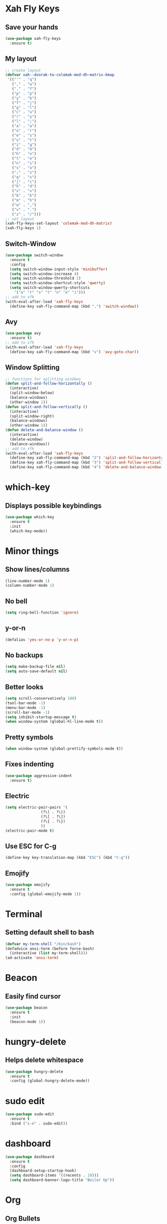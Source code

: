 * Xah Fly Keys
** Save your hands
#+BEGIN_SRC emacs-lisp
  (use-package xah-fly-keys
    :ensure t)
#+END_SRC
** My layout
#+BEGIN_SRC emacs-lisp
  ;; create layout
  (defvar xah--dvorak-to-colemak-mod-dh-matrix-kmap
   '(("'" . "q")
     ("," . "w")
     ("." . "f")
     ("p" . "p")
     ("y" . "b")
     ("f" . "j")
     ("g" . "l")
     ("c" . "u")
     ("r" . "y")
     ("l" . ";")
     ("a" . "a")
     ("o" . "r")
     ("e" . "s")
     ("u" . "t")
     ("i" . "g")
     ("d" . "m")
     ("h" . "n")
     ("t" . "e")
     ("n" . "i")
     ("s" . "o")
     (";" . "z")
     ("q" . "x")
     ("j" . "c")
     ("k" . "d")
     ("x" . "v")
     ("b" . "k")
     ("m" . "h")
     ("w" . ",")
     ("v" . ".")
     ("z" . "/")))
  ;; set layout
  (xah-fly-keys-set-layout 'colemak-mod-dh-matrix)
  (xah-fly-keys 1) 
#+END_SRC
** Switch-Window
#+BEGIN_SRC emacs-lisp
  (use-package switch-window
    :ensure t
    :config
    (setq switch-window-input-style 'minibuffer)
    (setq switch-window-increase 4)
    (setq switch-window-threshold 2)
    (setq switch-window-shortcut-style 'qwerty)
    (setq switch-window-qwerty-shortcuts
	  '("a" "r" "s" "t" "n" "e" "i")))
  ;; add to xfk
  (with-eval-after-load 'xah-fly-keys
    (define-key xah-fly-command-map (kbd ",") 'switch-window))
 #+END_SRC
** Avy
 #+BEGIN_SRC emacs-lisp
   (use-package avy
     :ensure t)
   ;; add to xfk
   (with-eval-after-load 'xah-fly-keys
     (define-key xah-fly-command-map (kbd "v") 'avy-goto-char))
 #+END_SRC
** Window Splitting
 #+BEGIN_SRC emacs-lisp
   ;; functions for splitting windows
   (defun split-and-follow-horizontally ()
     (interactive)
     (split-window-below)
     (balance-windows)
     (other-window 1))
   (defun split-and-follow-vertically ()
     (interactive)
     (split-window-right)
     (balance-windows)
     (other-window 1))
   (defun delete-and-balance-window ()
     (interactive)
     (delete-window)
     (balance-windows))
   ;; add to xfk
   (with-eval-after-load 'xah-fly-keys
     (define-key xah-fly-command-map (kbd "2") 'split-and-follow-horizontally)
     (define-key xah-fly-command-map (kbd "3") 'split-and-follow-vertically)
     (define-key xah-fly-command-map (kbd "4") 'delete-and-balance-window))
 #+END_SRC
* which-key
** Displays possible keybindings
#+BEGIN_SRC emacs-lisp
  (use-package which-key
    :ensure t
    :init
    (which-key-mode))
#+END_SRC
* Minor things
** Show lines/columns
#+BEGIN_SRC emacs-lisp
  (line-number-mode 1)
  (column-number-mode 1)
#+END_SRC
** No bell
#+BEGIN_SRC emacs-lisp
  (setq ring-bell-function 'ignore)
#+END_SRC
** y-or-n
#+BEGIN_SRC emacs-lisp
  (defalias 'yes-or-no-p 'y-or-n-p)
#+END_SRC
** No backups
#+BEGIN_SRC emacs-lisp
  (setq make-backup-file nil)
  (setq auto-save-default nil)
#+END_SRC
** Better looks
#+BEGIN_SRC emacs-lisp
  (setq scroll-conservatively 100)
  (tool-bar-mode -1)
  (menu-bar-mode -1)
  (scroll-bar-mode -1)
  (setq inhibit-startup-message t)
  (when window-system (global-hl-line-mode t))
#+END_SRC
** Pretty symbols
#+BEGIN_SRC emacs-lisp
  (when window-system (global-prettify-symbols-mode t))
#+END_SRC
** Fixes indenting
#+BEGIN_SRC emacs-lisp
  (use-package aggressive-indent
    :ensure t)
#+END_SRC
** Electric
#+BEGIN_SRC emacs-lisp
  (setq electric-pair-pairs '(
			      (?\( . ?\))
			      (?\[ . ?\])
			      (?\{ . ?\})
			      ))
  (electric-pair-mode t)
#+END_SRC
** Use ESC for C-g
#+BEGIN_SRC emacs-lisp
  (define-key key-translation-map (kbd "ESC") (kbd "C-g"))
#+END_SRC
** Emojify
#+BEGIN_SRC emacs-lisp
  (use-package emojify
    :ensure t
    :config (global-emojify-mode 1))
#+END_SRC
* Terminal
** Setting default shell to bash
#+BEGIN_SRC emacs-lisp
  (defvar my-term-shell "/bin/bash")
  (defadvice ansi-term (before force-bash)
    (interactive (list my-term-shell)))
  (ad-activate 'ansi-term)
#+END_SRC
* Beacon
** Easily find cursor
#+BEGIN_SRC emacs-lisp
  (use-package beacon
    :ensure t
    :init
    (beacon-mode 1))
#+END_SRC
* hungry-delete
** Helps delete whitespace
#+BEGIN_SRC emacs-lisp
  (use-package hungry-delete
    :ensure t
    :config (global-hungry-delete-mode))
#+END_SRC
* sudo edit
#+BEGIN_SRC emacs-lisp
  (use-package sudo-edit
    :ensure t
    :bind ("s-e" . sudo-edit))
#+END_SRC
* dashboard
#+BEGIN_SRC emacs-lisp
  (use-package dashboard
    :ensure t
    :config
    (dashboard-setup-startup-hook)
    (setq dashboard-items '((recents . 10)))
    (setq dashboard-banner-logo-title "Boiler Up"))
#+END_SRC
* Org
** Org Bullets
#+BEGIN_SRC emacs-lisp
  (use-package org-bullets
    :ensure t
    :config
    (add-hook 'org-mode-hook (lambda () (org-bullets-mode))))
#+END_SRC
** Basics
#+BEGIN_SRC emacs-lisp
  (setq org-src-window-setup 'current-window)
  (add-to-list 'org-structure-template-alist
	       '("el" "#+BEGIN_SRC emacs-lisp\n?\n#+END_SRC"))
#+END_SRC
* IDO
** Enable IDO Mode
#+BEGIN_SRC emacs-lisp
  (setq ido-enable-flex-matching nil)
  (setq ido-create-new-buffer 'always)
  (setq ido-everywhere t)
  (ido-mode 1)
#+END_SRC
** IDO vertical
#+BEGIN_SRC emacs-lisp
  (use-package ido-vertical-mode
    :ensure t
    :init
    (ido-vertical-mode 1))
#+END_SRC
** smex
#+BEGIN_SRC emacs-lisp
  (use-package smex
    :ensure t)
#+END_SRC
* Buffers
** Always kill buffer
#+BEGIN_SRC emacs-lisp
  (defun kill-curr-buffer ()
    (interactive)
    (kill-buffer (current-buffer)))
  (global-set-key (kbd "C-x k") 'kill-current-buffer)
#+END_SRC
** Enable ibuffer
#+BEGIN_SRC emacs-lisp
  (global-set-key (kbd "C-x b") 'ibuffer)
#+END_SRC
** Expert
#+BEGIN_SRC emacs-lisp
  (setq ibuffer-expert t)
#+END_SRC
** Kill all buffers
#+BEGIN_SRC emacs-lisp
  (defun kill-all-buffers ()
    (interactive)
    (mapc 'kill-buffer(buffer-list)))
  (global-set-key (kbd "s-k") 'kill-all-buffers)
#+END_SRC
* Config
** Edit
#+BEGIN_SRC emacs-lisp
  (defun config-visit ()
    (interactive)
    (find-file "~/.emacs.d/config.org"))
  (global-set-key (kbd "C-c e") 'config-visit)
#+END_SRC
** Reload
#+BEGIN_SRC emacs-lisp
  (defun config-reload ()
    (interactive)
    (org-babel-load-file (expand-file-name "~/.emacs.d/config.org")))
  (global-set-key (kbd "C-c r") 'config-reload)
#+END_SRC
* Rainbow
** Easier parantheses tracking
#+BEGIN_SRC emacs-lisp
  (use-package rainbow-delimiters
    :ensure t
    :init
    (rainbow-delimiters-mode 1))
#+END_SRC
** Rainbow-mode
#+BEGIN_SRC emacs-lisp
  (use-package rainbow-mode
    :ensure t
    :init
      (rainbow-mode 1))
#+END_SRC
* Auto Completion
** Finish text
#+BEGIN_SRC emacs-lisp
  (use-package company
    :ensure t
    :init
    (add-hook 'after-init-hook 'global-company-mode))
#+END_SRC
* modeline
** Diminish (hides minor modes)
#+BEGIN_SRC emacs-lisp
  (use-package diminish
    :ensure t
    :init
    (diminish 'hungry-delete-mode)
    (diminish 'beacon-mode)
    (diminish 'which-key))
#+END_SRC
* docker
** dockerfile
#+BEGIN_SRC emacs-lisp
  (use-package dockerfile-mode
    :ensure t
    :init
    (add-to-list 'auto-mode-alist '("Dockerfile\\'" . dockerfile-mode)))
#+END_SRC
** docker-compose
#+BEGIN_SRC emacs-lisp
  (use-package docker-compose-mode
    :ensure t)
#+END_SRC
* Async
#+BEGIN_SRC emacs-lisp
  (use-package async
    :ensure t
    :init (dired-async-mode 1))
#+END_SRC
* erc
** Gets rid of clutter
#+BEGIN_SRC emacs-lisp
  (setq erc-nick "nosolls")
  (setq erc-prompt (lambda () (concat "[" (buffer-name) "]")))
  (setq erc-hide-list '("JOIN" "PART" "QUIT"))
#+END_SRC
** Server list
#+BEGIN_SRC emacs-lisp
  (setq erc-server-history-list '("irc.freenode.net"
                                  "localhost"))
#+END_SRC
** Highlight nicknames
#+BEGIN_SRC emacs-lisp
  (use-package erc-hl-nicks
    :ensure t
    :config
      (erc-update-modules))
#+END_SRC

